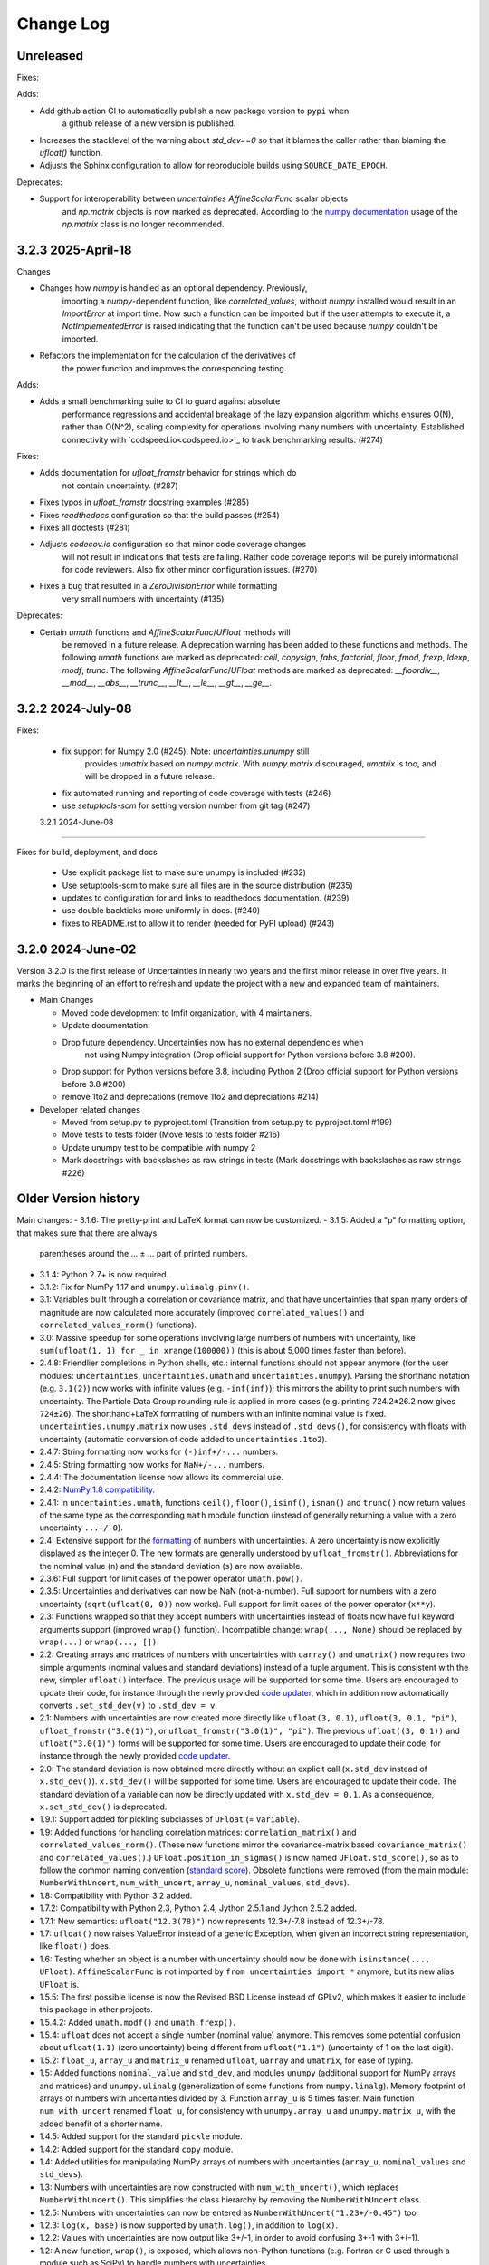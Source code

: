 Change Log
===================

Unreleased
----------

Fixes:

Adds:

- Add github action CI to automatically publish a new package version to ``pypi`` when
   a github release of a new version is published.
- Increases the stacklevel of the warning about `std_dev==0` so that it blames
  the caller rather than blaming the `ufloat()` function.
- Adjusts the Sphinx configuration to allow for reproducible builds using
  ``SOURCE_DATE_EPOCH``.

Deprecates:

- Support for interoperability between `uncertainties` `AffineScalarFunc` scalar objects
   and `np.matrix` objects is now marked as deprecated. According to the
   `numpy documentation <https://numpy.org/doc/stable/reference/generated/numpy.matrix.html>`_
   usage of the `np.matrix` class is no longer recommended.

3.2.3   2025-April-18
-----------------------

Changes

- Changes how `numpy` is handled as an optional dependency. Previously,
   importing a `numpy`-dependent function, like `correlated_values`,
   without `numpy` installed would result in an `ImportError` at import
   time. Now such a function can be imported but if the user attempts to
   execute it, a `NotImplementedError` is raised indicating that the
   function can't be used because `numpy` couldn't be imported.
- Refactors the implementation for the calculation of the derivatives of
   the power function and improves the corresponding testing.

Adds:

- Adds a small benchmarking suite to CI to guard against absolute
   performance regressions and accidental breakage of the lazy expansion
   algorithm whichs ensures O(N), rather than O(N^2), scaling complexity
   for operations involving many numbers with uncertainty. Established
   connectivity with `codspeed.io<codspeed.io>`_ to track benchmarking
   results. (#274)


Fixes:

- Adds documentation for `ufloat_fromstr` behavior for strings which do
    not contain uncertainty. (#287)
- Fixes typos in `ufloat_fromstr` docstring examples (#285)
- Fixes `readthedocs` configuration so that the build passes (#254)
- Fixes all doctests (#281)
- Adjusts `codecov.io` configuration so that minor code coverage changes
   will not result in indications that tests are failing. Rather code
   coverage reports will be purely informational for code reviewers.
   Also fix other minor configuration issues. (#270)
- Fixes a bug that resulted in a `ZeroDivisionError` while formatting
   very small numbers with uncertainty (#135)

Deprecates:

- Certain `umath` functions and `AffineScalarFunc`/`UFloat` methods will
   be removed in a future release. A deprecation warning has been added
   to these functions and methods. The following `umath` functions are
   marked as deprecated: `ceil`, `copysign`, `fabs`, `factorial`,
   `floor`, `fmod`, `frexp`, `ldexp`, `modf`, `trunc`. The following
   `AffineScalarFunc`/`UFloat` methods are marked as deprecated:
   `__floordiv__`, `__mod__`, `__abs__`, `__trunc__`, `__lt__`,
   `__le__`, `__gt__`, `__ge__`.

3.2.2   2024-July-08
-----------------------

Fixes:

 - fix support for Numpy 2.0 (#245).  Note: `uncertainties.unumpy` still
    provides `umatrix` based on `numpy.matrix`.  With `numpy.matrix`
    discouraged, `umatrix` is too, and will be dropped in a  future release.
 - fix automated running and reporting of code coverage with tests (#246)
 - use `setuptools-scm` for setting version number from git tag  (#247)

 3.2.1   2024-June-08
-----------------------

Fixes for build, deployment, and docs

 - Use explicit package list to make sure unumpy is included (#232)
 - Use setuptools-scm to make sure all files are in the source distribution (#235)
 - updates to configuration for and links to readthedocs documentation. (#239)
 - use double backticks more uniformly in docs. (#240)
 - fixes to README.rst to allow it to render (needed for PyPI upload) (#243)

3.2.0   2024-June-02
-----------------------

Version 3.2.0 is the first release of Uncertainties in nearly two years and the
first minor release in over five years. It marks the beginning of an effort to
refresh and update the project with a new and expanded team of maintainers.

* Main Changes

  - Moved code development to lmfit organization, with 4 maintainers.
  - Update documentation.
  - Drop future dependency. Uncertainties now has no external dependencies when
     not using Numpy integration (Drop official support for Python versions before 3.8 #200).
  - Drop support for Python versions before 3.8, including Python 2 (Drop official support for Python versions before 3.8 #200)
  - remove 1to2 and deprecations (remove 1to2 and depreciations #214)

* Developer related changes

  - Moved from setup.py to pyproject.toml (Transition from setup.py to pyproject.toml #199)
  - Move tests to tests folder (Move tests to tests folder #216)
  - Update unumpy test to be compatible with numpy 2
  - Mark docstrings with backslashes as raw strings in tests (Mark docstrings with backslashes as raw strings #226)



Older Version history
------------------------

Main changes:
- 3.1.6: The pretty-print and LaTeX format can now be customized.
- 3.1.5: Added a "p" formatting option, that makes sure that there are always
  parentheses around the … ± … part of printed numbers.
- 3.1.4: Python 2.7+ is now required.
- 3.1.2: Fix for NumPy 1.17 and ``unumpy.ulinalg.pinv()``.
- 3.1: Variables built through a correlation or covariance matrix, and that
  have uncertainties that span many orders of magnitude are now
  calculated more accurately (improved ``correlated_values()`` and
  ``correlated_values_norm()`` functions).
- 3.0: Massive speedup for some operations involving large numbers of numbers with uncertainty, like ``sum(ufloat(1, 1) for _ in xrange(100000))`` (this is about 5,000 times faster than before).
- 2.4.8: Friendlier completions in Python shells, etc.: internal functions should not appear anymore (for the user modules: ``uncertainties``, ``uncertainties.umath`` and  ``uncertainties.unumpy``). Parsing the shorthand notation (e.g. ``3.1(2)``) now works with infinite values (e.g. ``-inf(inf)``); this mirrors the ability to print such numbers with uncertainty. The Particle Data Group rounding rule is applied in more cases (e.g. printing 724.2±26.2 now gives ``724±26``). The shorthand+LaTeX formatting of numbers with an infinite nominal value is fixed. ``uncertainties.unumpy.matrix`` now uses ``.std_devs`` instead of ``.std_devs()``, for consistency with floats with uncertainty (automatic conversion of code added to ``uncertainties.1to2``).
- 2.4.7: String formatting now works for ``(-)inf+/-...`` numbers.
- 2.4.5: String formatting now works for ``NaN+/-...`` numbers.
- 2.4.4: The documentation license now allows its commercial use.
- 2.4.2: `NumPy 1.8 compatibility <https://github.com/numpy/numpy/issues/4063>`_.
- 2.4.1: In ``uncertainties.umath``, functions ``ceil()``, ``floor()``,
  ``isinf()``, ``isnan()`` and ``trunc()`` now return values of
  the same type as the corresponding ``math`` module function
  (instead of generally returning a value with a zero uncertainty
  ``...+/-0``).
- 2.4: Extensive support for the formatting_ of numbers with uncertainties.
  A zero uncertainty is now explicitly displayed as the integer 0.
  The new formats are generally understood by ``ufloat_fromstr()``.
  Abbreviations for the nominal value (``n``) and the standard
  deviation (``s``) are now available.
- 2.3.6:  Full support for limit cases of the power operator
  ``umath.pow()``.
- 2.3.5: Uncertainties and derivatives can now be NaN (not-a-number).
  Full support for numbers with a zero uncertainty
  (``sqrt(ufloat(0, 0))`` now works).
  Full support for limit cases of the power operator (``x**y``).
- 2.3: Functions wrapped
  so that they accept numbers with uncertainties instead of floats
  now have full keyword arguments support
  (improved ``wrap()`` function). Incompatible change:
  ``wrap(..., None)`` should be replaced by ``wrap(...)`` or
  ``wrap(..., [])``.
- 2.2: Creating arrays and matrices of numbers with uncertainties
  with ``uarray()`` and ``umatrix()`` now requires two simple arguments
  (nominal values and standard deviations) instead of a tuple argument.
  This is consistent with the new, simpler ``ufloat()`` interface.
  The previous
  usage will be supported for some time. Users are encouraged to update
  their code, for instance through the newly provided `code updater`_,
  which in addition now automatically converts ``.set_std_dev(v)`` to
  ``.std_dev = v``.
- 2.1: Numbers with uncertainties are now created more directly like
  ``ufloat(3, 0.1)``, ``ufloat(3, 0.1, "pi")``,
  ``ufloat_fromstr("3.0(1)")``, or ``ufloat_fromstr("3.0(1)", "pi")``.
  The previous ``ufloat((3, 0.1))`` and ``ufloat("3.0(1)")`` forms
  will be supported for some time. Users are encouraged to update
  their code, for instance through the newly provided `code updater`_.
- 2.0: The standard deviation is now obtained more directly without an
  explicit
  call (``x.std_dev`` instead of ``x.std_dev()``). ``x.std_dev()``
  will be supported for some time. Users are encouraged to update
  their code. The standard deviation of a variable can now be
  directly updated with ``x.std_dev = 0.1``. As a consequence,
  ``x.set_std_dev()`` is deprecated.
- 1.9.1: Support added for pickling subclasses of ``UFloat`` (= ``Variable``).
- 1.9: Added functions for handling correlation matrices:
  ``correlation_matrix()`` and
  ``correlated_values_norm()``. (These new functions mirror the
  covariance-matrix based ``covariance_matrix()`` and
  ``correlated_values()``.) ``UFloat.position_in_sigmas()`` is
  now named ``UFloat.std_score()``, so as to follow the common
  naming convention (`standard score
  <http://en.wikipedia.org/wiki/Standard_score>`_).  Obsolete
  functions were removed (from the main module:
  ``NumberWithUncert``, ``num_with_uncert``, ``array_u``,
  ``nominal_values``, ``std_devs``).
- 1.8: Compatibility with Python 3.2 added.
- 1.7.2: Compatibility with Python 2.3, Python 2.4, Jython 2.5.1 and
  Jython 2.5.2 added.
- 1.7.1: New semantics: ``ufloat("12.3(78)")`` now represents 12.3+/-7.8
  instead of 12.3+/-78.
- 1.7: ``ufloat()`` now raises ValueError instead of a generic Exception,
  when given an incorrect
  string representation, like ``float()`` does.
- 1.6: Testing whether an object is a number with uncertainty should now
  be done with ``isinstance(..., UFloat)``.
  ``AffineScalarFunc`` is not imported by ``from uncertainties import *``
  anymore, but its new alias ``UFloat`` is.
- 1.5.5: The first possible license is now the Revised BSD License
  instead of GPLv2, which
  makes it easier to include this package in other projects.
- 1.5.4.2: Added ``umath.modf()`` and ``umath.frexp()``.
- 1.5.4: ``ufloat`` does not accept a single number (nominal value) anymore.
  This removes some potential confusion about
  ``ufloat(1.1)`` (zero uncertainty) being different from
  ``ufloat("1.1")`` (uncertainty of 1 on the last digit).
- 1.5.2: ``float_u``, ``array_u`` and ``matrix_u`` renamed ``ufloat``,
  ``uarray`` and ``umatrix``, for ease of typing.
- 1.5:  Added functions ``nominal_value`` and ``std_dev``, and
  modules ``unumpy`` (additional support for NumPy arrays and
  matrices) and ``unumpy.ulinalg`` (generalization of some
  functions from ``numpy.linalg``).
  Memory footprint of arrays of numbers with uncertainties
  divided by 3.
  Function ``array_u`` is 5 times faster.
  Main function ``num_with_uncert`` renamed
  ``float_u``, for consistency with ``unumpy.array_u`` and
  ``unumpy.matrix_u``, with the added benefit of a shorter name.
- 1.4.5: Added support for the standard ``pickle`` module.
- 1.4.2: Added support for the standard ``copy`` module.
- 1.4: Added utilities for manipulating NumPy arrays of numbers with
  uncertainties (``array_u``, ``nominal_values`` and ``std_devs``).
- 1.3: Numbers with uncertainties are now constructed with
  ``num_with_uncert()``, which replaces ``NumberWithUncert()``.  This
  simplifies the class hierarchy by removing the ``NumberWithUncert`` class.
- 1.2.5: Numbers with uncertainties can now be entered as
  ``NumberWithUncert("1.23+/-0.45")`` too.
- 1.2.3: ``log(x, base)`` is now supported by ``umath.log()``, in addition
  to ``log(x)``.
- 1.2.2: Values with uncertainties are now output like 3+/-1, in order
  to avoid confusing 3+-1 with 3+(-1).
- 1.2: A new function, ``wrap()``, is exposed, which allows non-Python
  functions (e.g. Fortran or C used through a module such as SciPy) to
  handle numbers with uncertainties.
- 1.1: Mathematical functions (such as cosine, etc.) are in a new
  uncertainties.umath module;
  they do not override functions from the ``math`` module anymore.
- 1.0.12: Main class (``Number_with_uncert``) renamed ``NumberWithUncert``
  so as to follow `PEP 8`_.
- 1.0.11: ``origin_value`` renamed more appropriately as
  ``nominal_value``.
- 1.0.9: ``correlations()`` renamed more appropriately as
  ``covariance_matrix()``.

.. _math: http://docs.python.org/library/math.html
.. _PEP 8: http://www.python.org/dev/peps/pep-0008/
.. _code updater: http://uncertainties-python-package.readthedocs.io/en/latest/index.html#migration-from-version-1-to-version-2
.. _formatting: http://uncertainties-python-package.readthedocs.io/en/latest/user_guide.html#printing
